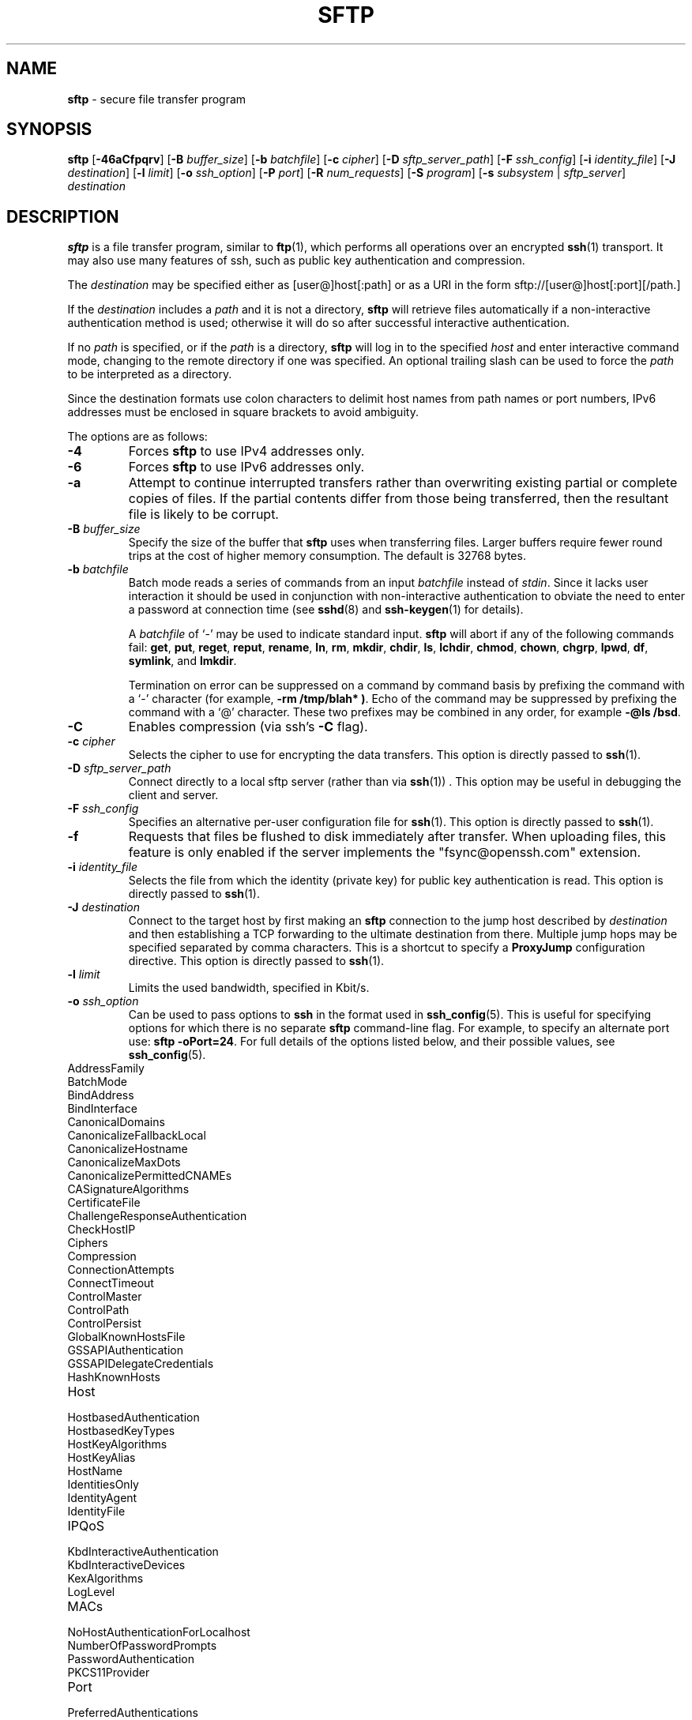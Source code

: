 .TH SFTP 1 "January 22 2019 " ""
.SH NAME
\fBsftp\fP
\- secure file transfer program
.SH SYNOPSIS
.br
\fBsftp\fP
[\fB\-46aCfpqrv\fP]
[\fB\-B\fP \fIbuffer_size\fP]
[\fB\-b\fP \fIbatchfile\fP]
[\fB\-c\fP \fIcipher\fP]
[\fB\-D\fP \fIsftp_server_path\fP]
[\fB\-F\fP \fIssh_config\fP]
[\fB\-i\fP \fIidentity_file\fP]
[\fB\-J\fP \fIdestination\fP]
[\fB\-l\fP \fIlimit\fP]
[\fB\-o\fP \fIssh_option\fP]
[\fB\-P\fP \fIport\fP]
[\fB\-R\fP \fInum_requests\fP]
[\fB\-S\fP \fIprogram\fP]
[\fB\-s\fP \fIsubsystem\fP | \fIsftp_server\fP]
\fIdestination\fP
.SH DESCRIPTION
\fBsftp\fP
is a file transfer program, similar to
\fBftp\fP(1),
which performs all operations over an encrypted
\fBssh\fP(1)
transport.
It may also use many features of ssh, such as public key authentication and
compression.

The
\fIdestination\fP
may be specified either as
[user@]host[:path]
or as a URI in the form
sftp://[user@]host[:port][/path.]

If the
\fIdestination\fP
includes a
\fIpath\fP
and it is not a directory,
\fBsftp\fP
will retrieve files automatically if a non-interactive
authentication method is used; otherwise it will do so after
successful interactive authentication.

If no
\fIpath\fP
is specified, or if the
\fIpath\fP
is a directory,
\fBsftp\fP
will log in to the specified
\fIhost\fP
and enter interactive command mode, changing to the remote directory
if one was specified.
An optional trailing slash can be used to force the
\fIpath\fP
to be interpreted as a directory.

Since the destination formats use colon characters to delimit host
names from path names or port numbers, IPv6 addresses must be
enclosed in square brackets to avoid ambiguity.

The options are as follows:
.TP
\fB\-4\fP
Forces
\fBsftp\fP
to use IPv4 addresses only.
.TP
\fB\-6\fP
Forces
\fBsftp\fP
to use IPv6 addresses only.
.TP
\fB\-a\fP
Attempt to continue interrupted transfers rather than overwriting
existing partial or complete copies of files.
If the partial contents differ from those being transferred,
then the resultant file is likely to be corrupt.
.TP
\fB\-B\fP \fIbuffer_size\fP
Specify the size of the buffer that
\fBsftp\fP
uses when transferring files.
Larger buffers require fewer round trips at the cost of higher
memory consumption.
The default is 32768 bytes.
.TP
\fB\-b\fP \fIbatchfile\fP
Batch mode reads a series of commands from an input
\fIbatchfile\fP
instead of
.IR stdin .
Since it lacks user interaction it should be used in conjunction with
non-interactive authentication to obviate the need to enter a password
at connection time (see
\fBsshd\fP(8)
and
\fBssh-keygen\fP(1)
for details).

A
\fIbatchfile\fP
of
`\-'
may be used to indicate standard input.
\fBsftp\fP
will abort if any of the following
commands fail:
\fBget\fP, \fBput\fP, \fBreget\fP, \fBreput\fP, \fBrename\fP, \fBln\fP,
\fBrm\fP, \fBmkdir\fP, \fBchdir\fP, \fBls\fP,
\fBlchdir\fP, \fBchmod\fP, \fBchown\fP,
\fBchgrp\fP, \fBlpwd\fP, \fBdf\fP, \fBsymlink\fP,
and
\fBlmkdir\fP.

Termination on error can be suppressed on a command by command basis by
prefixing the command with a
`\-'
character (for example,
\fB-rm /tmp/blah* )\fP.
Echo of the command may be suppressed by prefixing the command with a
`@'
character.
These two prefixes may be combined in any order, for example
\fB-@ls /bsd\fP.
.TP
\fB\-C\fP
Enables compression (via ssh's
\fB\-C\fP
flag).
.TP
\fB\-c\fP \fIcipher\fP
Selects the cipher to use for encrypting the data transfers.
This option is directly passed to
\fBssh\fP(1).
.TP
\fB\-D\fP \fIsftp_server_path\fP
Connect directly to a local sftp server
(rather than via
\fBssh\fP(1)) .
This option may be useful in debugging the client and server.
.TP
\fB\-F\fP \fIssh_config\fP
Specifies an alternative
per-user configuration file for
\fBssh\fP(1).
This option is directly passed to
\fBssh\fP(1).
.TP
\fB\-f\fP
Requests that files be flushed to disk immediately after transfer.
When uploading files, this feature is only enabled if the server
implements the "fsync@openssh.com" extension.
.TP
\fB\-i\fP \fIidentity_file\fP
Selects the file from which the identity (private key) for public key
authentication is read.
This option is directly passed to
\fBssh\fP(1).
.TP
\fB\-J\fP \fIdestination\fP
Connect to the target host by first making an
\fBsftp\fP
connection to the jump host described by
\fIdestination\fP
and then establishing a TCP forwarding to the ultimate destination from
there.
Multiple jump hops may be specified separated by comma characters.
This is a shortcut to specify a
\fBProxyJump\fP
configuration directive.
This option is directly passed to
\fBssh\fP(1).
.TP
\fB\-l\fP \fIlimit\fP
Limits the used bandwidth, specified in Kbit/s.
.TP
\fB\-o\fP \fIssh_option\fP
Can be used to pass options to
\fBssh\fP
in the format used in
\fBssh_config\fP(5).
This is useful for specifying options
for which there is no separate
\fBsftp\fP
command-line flag.
For example, to specify an alternate port use:
\fBsftp -oPort=24\fP.
For full details of the options listed below, and their possible values, see
\fBssh_config\fP(5).

.TP
AddressFamily
.TP
BatchMode
.TP
BindAddress
.TP
BindInterface
.TP
CanonicalDomains
.TP
CanonicalizeFallbackLocal
.TP
CanonicalizeHostname
.TP
CanonicalizeMaxDots
.TP
CanonicalizePermittedCNAMEs
.TP
CASignatureAlgorithms
.TP
CertificateFile
.TP
ChallengeResponseAuthentication
.TP
CheckHostIP
.TP
Ciphers
.TP
Compression
.TP
ConnectionAttempts
.TP
ConnectTimeout
.TP
ControlMaster
.TP
ControlPath
.TP
ControlPersist
.TP
GlobalKnownHostsFile
.TP
GSSAPIAuthentication
.TP
GSSAPIDelegateCredentials
.TP
HashKnownHosts
.TP
Host
.TP
HostbasedAuthentication
.TP
HostbasedKeyTypes
.TP
HostKeyAlgorithms
.TP
HostKeyAlias
.TP
HostName
.TP
IdentitiesOnly
.TP
IdentityAgent
.TP
IdentityFile
.TP
IPQoS
.TP
KbdInteractiveAuthentication
.TP
KbdInteractiveDevices
.TP
KexAlgorithms
.TP
LogLevel
.TP
MACs
.TP
NoHostAuthenticationForLocalhost
.TP
NumberOfPasswordPrompts
.TP
PasswordAuthentication
.TP
PKCS11Provider
.TP
Port
.TP
PreferredAuthentications
.TP
ProxyCommand
.TP
ProxyJump
.TP
PubkeyAcceptedKeyTypes
.TP
PubkeyAuthentication
.TP
RekeyLimit
.TP
SendEnv
.TP
ServerAliveInterval
.TP
ServerAliveCountMax
.TP
SetEnv
.TP
StrictHostKeyChecking
.TP
TCPKeepAlive
.TP
UpdateHostKeys
.TP
User
.TP
UserKnownHostsFile
.TP
VerifyHostKeyDNS
.TP
\fB\-P\fP \fIport\fP
Specifies the port to connect to on the remote host.
.TP
\fB\-p\fP
Preserves modification times, access times, and modes from the
original files transferred.
.TP
\fB\-q\fP
Quiet mode: disables the progress meter as well as warning and
diagnostic messages from
\fBssh\fP(1).
.TP
\fB\-R\fP \fInum_requests\fP
Specify how many requests may be outstanding at any one time.
Increasing this may slightly improve file transfer speed
but will increase memory usage.
The default is 64 outstanding requests.
.TP
\fB\-r\fP
Recursively copy entire directories when uploading and downloading.
Note that
\fBsftp\fP
does not follow symbolic links encountered in the tree traversal.
.TP
\fB\-S\fP \fIprogram\fP
Name of the
\fIprogram\fP
to use for the encrypted connection.
The program must understand
\fBssh\fP(1)
options.
.TP
\fB\-s\fP \fIsubsystem\fP | \fIsftp_server\fP
Specifies the SSH2 subsystem or the path for an sftp server
on the remote host.
A path is useful when the remote
\fBsshd\fP(8)
does not have an sftp subsystem configured.
.TP
\fB\-v\fP
Raise logging level.
This option is also passed to ssh.
.SH INTERACTIVE COMMANDS
Once in interactive mode,
\fBsftp\fP
understands a set of commands similar to those of
\fBftp\fP(1).
Commands are case insensitive.
Pathnames that contain spaces must be enclosed in quotes.
Any special characters contained within pathnames that are recognized by
\fBglob\fP(3)
must be escaped with backslashes
(`\e'.)
.TP
\fBbye\fP
Quit
\fBsftp\fP.
.TP
\fBcd [\fIpath]\fP\fP
Change remote directory to
\fIpath\fP.
If
\fIpath\fP
is not specified, then change directory to the one the session started in.
.TP
\fBchgrp\fP [\fB\-h\fP] \fIgrp\fP \fIpath\fP 
Change group of file
\fIpath\fP
to
\fIgrp\fP.
If the
\fB\-h\fP
flag is specified, then symlinks will not be followed.
\fIpath\fP
may contain
\fBglob\fP(7)
characters and may match multiple files.
\fIgrp\fP
must be a numeric GID.
.TP
\fBchmod\fP [\fB\-h\fP] \fImode\fP \fIpath\fP 
Change permissions of file
\fIpath\fP
to
\fImode\fP.
If the
\fB\-h\fP
flag is specified, then symlinks will not be followed.
\fIpath\fP
may contain
\fBglob\fP(7)
characters and may match multiple files.
.TP
\fBchown\fP [\fB\-h\fP] \fIown\fP \fIpath\fP 
Change owner of file
\fIpath\fP
to
\fIown\fP.
If the
\fB\-h\fP
flag is specified, then symlinks will not be followed.
\fIpath\fP
may contain
\fBglob\fP(7)
characters and may match multiple files.
\fIown\fP
must be a numeric UID.
.TP
\fBdf\fP [\fB\-hi\fP] [\fIpath\fP] 
Display usage information for the filesystem holding the current directory
(or
\fIpath\fP
if specified).
If the
\fB\-h\fP
flag is specified, the capacity information will be displayed using
"human-readable" suffixes.
The
\fB\-i\fP
flag requests display of inode information in addition to capacity information.
This command is only supported on servers that implement the
``statvfs@openssh.com''
extension.
.TP
\fBexit\fP
Quit
\fBsftp\fP.
.TP
\fBget\fP [\fB\-afPpr\fP] \fIremote-path\fP [\fIlocal-path\fP] 
Retrieve the
\fIremote-path\fP
and store it on the local machine.
If the local
path name is not specified, it is given the same name it has on the
remote machine.
\fIremote-path\fP
may contain
\fBglob\fP(7)
characters and may match multiple files.
If it does and
\fIlocal-path\fP
is specified, then
\fIlocal-path\fP
must specify a directory.

If the
\fB\-a\fP
flag is specified, then attempt to resume partial transfers of existing files.
Note that resumption assumes that any partial copy of the local file matches
the remote copy.
If the remote file contents differ from the partial local copy then the
resultant file is likely to be corrupt.

If the
\fB\-f\fP
flag is specified, then
\fBfsync\fP(2)
will be called after the file transfer has completed to flush the file
to disk.

If either the
\fB\-P\fP
or
\fB\-p\fP
flag is specified, then full file permissions and access times are
copied too.

If the
\fB\-r\fP
flag is specified then directories will be copied recursively.
Note that
\fBsftp\fP
does not follow symbolic links when performing recursive transfers.
.TP
\fBhelp\fP
Display help text.
.TP
\fBlcd [\fIpath]\fP\fP
Change local directory to
\fIpath\fP.
If
\fIpath\fP
is not specified, then change directory to the local user's home directory.
.TP
\fBlls [\fIls-options\fP [\fIpath]]\fP\fP
Display local directory listing of either
\fIpath\fP
or current directory if
\fIpath\fP
is not specified.
\fIls-options\fP
may contain any flags supported by the local system's
\fBls\fP(1)
command.
\fIpath\fP
may contain
\fBglob\fP(7)
characters and may match multiple files.
.TP
\fBlmkdir \fIpath\fP\fP
Create local directory specified by
\fIpath\fP.
.TP
\fBln\fP [\fB\-s\fP] \fIoldpath\fP \fInewpath\fP 
Create a link from
\fIoldpath\fP
to
\fInewpath\fP.
If the
\fB\-s\fP
flag is specified the created link is a symbolic link, otherwise it is
a hard link.
.TP
\fBlpwd\fP
Print local working directory.
.TP
\fBls\fP [\fB\-1afhlnrSt\fP] [\fIpath\fP] 
Display a remote directory listing of either
\fIpath\fP
or the current directory if
\fIpath\fP
is not specified.
\fIpath\fP
may contain
\fBglob\fP(7)
characters and may match multiple files.

The following flags are recognized and alter the behaviour of
\fBls\fP
accordingly:
.TP
\fB\-1\fP
Produce single columnar output.
.TP
\fB\-a\fP
List files beginning with a dot
(`\&.'.)
.TP
\fB\-f\fP
Do not sort the listing.
The default sort order is lexicographical.
.TP
\fB\-h\fP
When used with a long format option, use unit suffixes: Byte, Kilobyte,
Megabyte, Gigabyte, Terabyte, Petabyte, and Exabyte in order to reduce
the number of digits to four or fewer using powers of 2 for sizes (K=1024,
M=1048576, etc.).
.TP
\fB\-l\fP
Display additional details including permissions
and ownership information.
.TP
\fB\-n\fP
Produce a long listing with user and group information presented
numerically.
.TP
\fB\-r\fP
Reverse the sort order of the listing.
.TP
\fB\-S\fP
Sort the listing by file size.
.TP
\fB\-t\fP
Sort the listing by last modification time.
.TP
\fBlumask \fIumask\fP\fP
Set local umask to
\fIumask\fP.
.TP
\fBmkdir \fIpath\fP\fP
Create remote directory specified by
\fIpath\fP.
.TP
\fBprogress\fP
Toggle display of progress meter.
.TP
\fBput\fP [\fB\-afPpr\fP] \fIlocal-path\fP [\fIremote-path\fP] 
Upload
\fIlocal-path\fP
and store it on the remote machine.
If the remote path name is not specified, it is given the same name it has
on the local machine.
\fIlocal-path\fP
may contain
\fBglob\fP(7)
characters and may match multiple files.
If it does and
\fIremote-path\fP
is specified, then
\fIremote-path\fP
must specify a directory.

If the
\fB\-a\fP
flag is specified, then attempt to resume partial
transfers of existing files.
Note that resumption assumes that any partial copy of the remote file
matches the local copy.
If the local file contents differ from the remote local copy then
the resultant file is likely to be corrupt.

If the
\fB\-f\fP
flag is specified, then a request will be sent to the server to call
\fBfsync\fP(2)
after the file has been transferred.
Note that this is only supported by servers that implement
the "fsync@openssh.com" extension.

If either the
\fB\-P\fP
or
\fB\-p\fP
flag is specified, then full file permissions and access times are
copied too.

If the
\fB\-r\fP
flag is specified then directories will be copied recursively.
Note that
\fBsftp\fP
does not follow symbolic links when performing recursive transfers.
.TP
\fBpwd\fP
Display remote working directory.
.TP
\fBquit\fP
Quit
\fBsftp\fP.
.TP
\fBreget\fP [\fB\-Ppr\fP] \fIremote-path\fP [\fIlocal-path\fP] 
Resume download of
\fIremote-path\fP.
Equivalent to
\fBget\fP
with the
\fB\-a\fP
flag set.
.TP
\fBreput\fP [\fB\-Ppr\fP] [\fIlocal-path\fP] \fIremote-path\fP 
Resume upload of
[\fIlocal-path\fP.]
Equivalent to
\fBput\fP
with the
\fB\-a\fP
flag set.
.TP
\fBrename \fIoldpath\fP \fInewpath\fP\fP
Rename remote file from
\fIoldpath\fP
to
\fInewpath\fP.
.TP
\fBrm \fIpath\fP\fP
Delete remote file specified by
\fIpath\fP.
.TP
\fBrmdir \fIpath\fP\fP
Remove remote directory specified by
\fIpath\fP.
.TP
\fBsymlink \fIoldpath\fP \fInewpath\fP\fP
Create a symbolic link from
\fIoldpath\fP
to
\fInewpath\fP.
.TP
\fBversion\fP
Display the
\fBsftp\fP
protocol version.
.TP
\fB\&! Ns \fIcommand\fP\fP
Execute
\fIcommand\fP
in local shell.
.TP
\fB\&!\fP
Escape to local shell.
.TP
\fB\&?\fP
Synonym for help.
.SH SEE ALSO
\fBftp\fP(1),
\fBls\fP(1),
\fBscp\fP(1),
\fBssh\fP(1),
\fBssh-add\fP(1),
\fBssh-keygen\fP(1),
\fBssh_config\fP(5),
\fBglob\fP(7),
\fBsftp-server\fP(8),
\fBsshd\fP(8)

S. Lehtinen and T. Ylonen, \fISSH File Transfer Protocol\fP, draft-ietf-secsh-filexfer-00.txt, January 2001, work in progress material.
